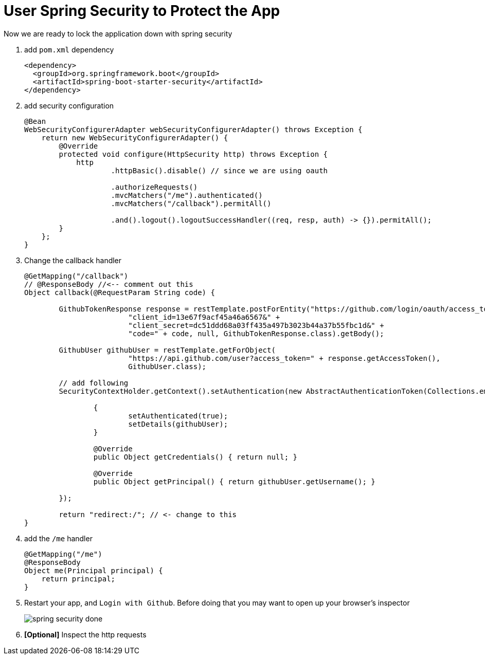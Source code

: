 = User Spring Security to Protect the App

Now we are ready to lock the application down with spring security

1. add `pom.xml` dependency
+
[source,xml]
----
<dependency>
  <groupId>org.springframework.boot</groupId>
  <artifactId>spring-boot-starter-security</artifactId>
</dependency>
----

2. add security configuration
+
[source,java]
----
@Bean
WebSecurityConfigurerAdapter webSecurityConfigurerAdapter() throws Exception {
    return new WebSecurityConfigurerAdapter() {
        @Override
        protected void configure(HttpSecurity http) throws Exception {
            http
                    .httpBasic().disable() // since we are using oauth

                    .authorizeRequests()
                    .mvcMatchers("/me").authenticated()
                    .mvcMatchers("/callback").permitAll()

                    .and().logout().logoutSuccessHandler((req, resp, auth) -> {}).permitAll();
        }
    };
}
----

1. Change the callback handler
+
[source,java]
----
@GetMapping("/callback")
// @ResponseBody //<-- comment out this
Object callback(@RequestParam String code) {

	GithubTokenResponse response = restTemplate.postForEntity("https://github.com/login/oauth/access_token?" +
			"client_id=13e67f9acf45a46a6567&" +
			"client_secret=dc51ddd68a03ff435a497b3023b44a37b55fbc1d&" +
			"code=" + code, null, GithubTokenResponse.class).getBody();

	GithubUser githubUser = restTemplate.getForObject(
			"https://api.github.com/user?access_token=" + response.getAccessToken(),
			GithubUser.class);

	// add following
	SecurityContextHolder.getContext().setAuthentication(new AbstractAuthenticationToken(Collections.emptyList()) {

		{
			setAuthenticated(true);
			setDetails(githubUser);
		}

		@Override
		public Object getCredentials() { return null; }

		@Override
		public Object getPrincipal() { return githubUser.getUsername(); }

	});

	return "redirect:/"; // <- change to this
}
----

1. add the `/me` handler
+
[source,java]
----
@GetMapping("/me")
@ResponseBody
Object me(Principal principal) {
    return principal;
}
----

1. Restart your app, and `Login with Github`. Before doing that you may want to
open up your browser's inspector
+
image::spring-security-done.png[]

1. *[Optional]* Inspect the http requests
